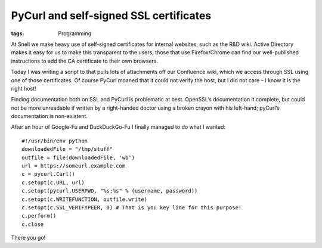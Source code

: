 PyCurl and self-signed SSL certificates
#######################################
:tags:  Programming

At Snell we make heavy use of self-signed certificates for internal
websites, such as the R&D wiki. Active Directory makes it easy for us to
make this transparent to the users, those that use Firefox/Chrome can
find our well-published instructions to add the CA certificate to their
own browsers.

Today I was writing a script to that pulls lots of attachments off our
Confluence wiki, which we access through SSL using one of those
certificates. Of course PyCurl moaned that it could not verify the host,
but I did not care – I know it is the right host!

Finding documentation both on SSL and PyCurl is problematic at best.
OpenSSL’s documentation it complete, but could not be more unreadable if
written by a right-handed doctor using a broken crayon with his
left-hand; pyCurl’s documentation is non-existent.

After an hour of Google-Fu and DuckDuckGo-Fu I finally managed to do
what I wanted:

::

    #!/usr/bin/env python
    downloadedFile = "/tmp/stuff"
    outfile = file(downloadedFile, 'wb')
    url = https://someurl.example.com
    c = pycurl.Curl()
    c.setopt(c.URL, url)
    c.setopt(pycurl.USERPWD, "%s:%s" % (username, password))
    c.setopt(c.WRITEFUNCTION, outfile.write)
    c.setopt(c.SSL_VERIFYPEER, 0) # That is you key line for this purpose!
    c.perform()
    c.close

There you go!
